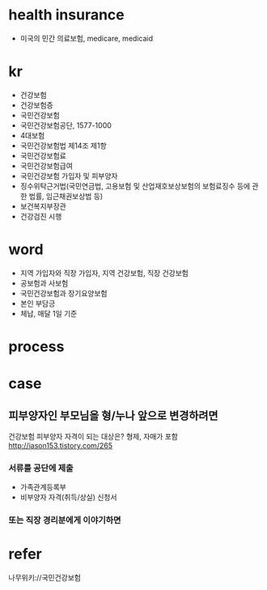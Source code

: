 * health insurance

- 미국의 민간 의료보험, medicare, medicaid

* kr

- 건강보험
- 건강보험증
- 국민건강보험
- 국민건강보험공단, 1577-1000
- 4대보험
- 국민건강보험법 제14조 제1항
- 국민건강보험료
- 국민건강보험급여
- 국민건강보험 가입자 및 피부양자
- 징수위탁근거법(국민연금법, 고용보험 및 산업재호보상보험의 보험료징수 등에 관한 법률, 임근채권보상법 등)
- 보건복지부장관
- 건강검진 시행

* word

- 지역 가입자와 직장 가입자, 지역 건강보험, 직장 건강보험
- 공보험과 사보험
- 국민건강보험과 장기요양보험
- 본인 부담긍
- 체납, 매달 1일 기준

* process

* case

** 피부양자인 부모님을 형/누나 앞으로 변경하려면

건강보험 피부양자 자격이 되는 대상은? 형제, 자매가 포함
http://iason153.tistory.com/265

*** 서류를 공단에 제출

- 가족관계등록부
- 비부양자 자격(취득/상실) 신청서

*** 또는 직장 경리분에게 이야기하면

* refer

나무위키://국민건강보험
